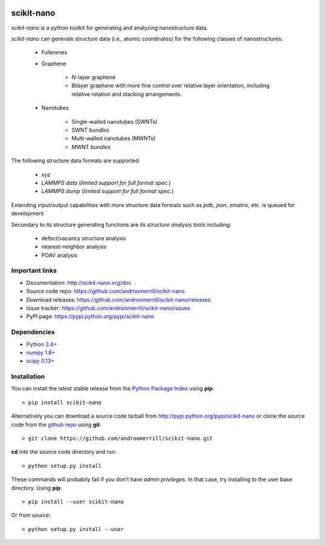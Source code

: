.. image:: https://travis-ci.org/androomerrill/scikit-nano.svg?branch=master
   :target: https://travis-ci.org/androomerrill/scikit-nano

.. image:: https://coveralls.io/repos/androomerrill/scikit-nano/badge.svg?branch=master&service=github
  :target: https://coveralls.io/github/androomerrill/scikit-nano?branch=master


===========
scikit-nano
===========

*scikit-nano* is a python toolkit for generating and analyzing
nanostructure data.

*scikit-nano* can generate structure data (i.e., atomic coordinates)
for the following classes of nanostructures:

    * Fullerenes
    * Graphene

        * *N*-layer graphene
        * Bilayer graphene with more fine control over relative layer
          orientation, including relative rotation and stacking arrangements.

    * Nanotubes

        * Single-walled nanotubes (SWNTs)
        * SWNT *bundles*
        * Multi-walled nanotubes (MWNTs)
        * MWNT *bundles*


The following structure data formats are supported:

    * `xyz`
    * `LAMMPS data` (*limited support for full format spec.*)
    * `LAMMPS dump` (*limited support for full format spec.*)


Extending input/output capabilities with more structure data formats
such as *pdb*, *json*, *zmatrix*, etc. is queued for development

Secondary to its structure generating functions are its
*structure analysis tools* including:

    * defect/vacancy structure analysis
    * nearest-neighbor analysis
    * POAV analysis


Important links
===============

* Documentation: http://scikit-nano.org/doc
* Source code repo: https://github.com/androomerrill/scikit-nano
* Download releases: https://github.com/androomerrill/scikit-nano/releases
* Issue tracker: https://github.com/androomerrill/scikit-nano/issues
* PyPI page: https://pypi.python.org/pypi/scikit-nano

Dependencies
============

* `Python 3.4+ <http://python.org/download/>`_
* `numpy 1.8+ <http://sourceforge.net/projects/numpy/files/NumPy/>`_
* `scipy 0.13+ <http://sourceforge.net/projects/scipy/files/scipy/>`_


Installation
=============

You can install the latest stable release from the
`Python Package Index <http://pypi.python.org/pypi/scikit-nano>`_
using **pip**::

    > pip install scikit-nano

Alternatively you can download a source code tarball from
http://pypi.python.org/pypi/scikit-nano or clone the source code
from the `github repo <http://github.com/androomerrill/scikit-nano>`_
using **git**::

    > git clone https://github.com/androomerrill/scikit-nano.git

**cd** into the source code directory and run::

    > python setup.py install

These commands will probabily fail if you don't have *admin privileges*.
In that case, try installing to the user base directory.
Using **pip**::

    > pip install --user scikit-nano

Or from source::

    > python setup.py install --user
